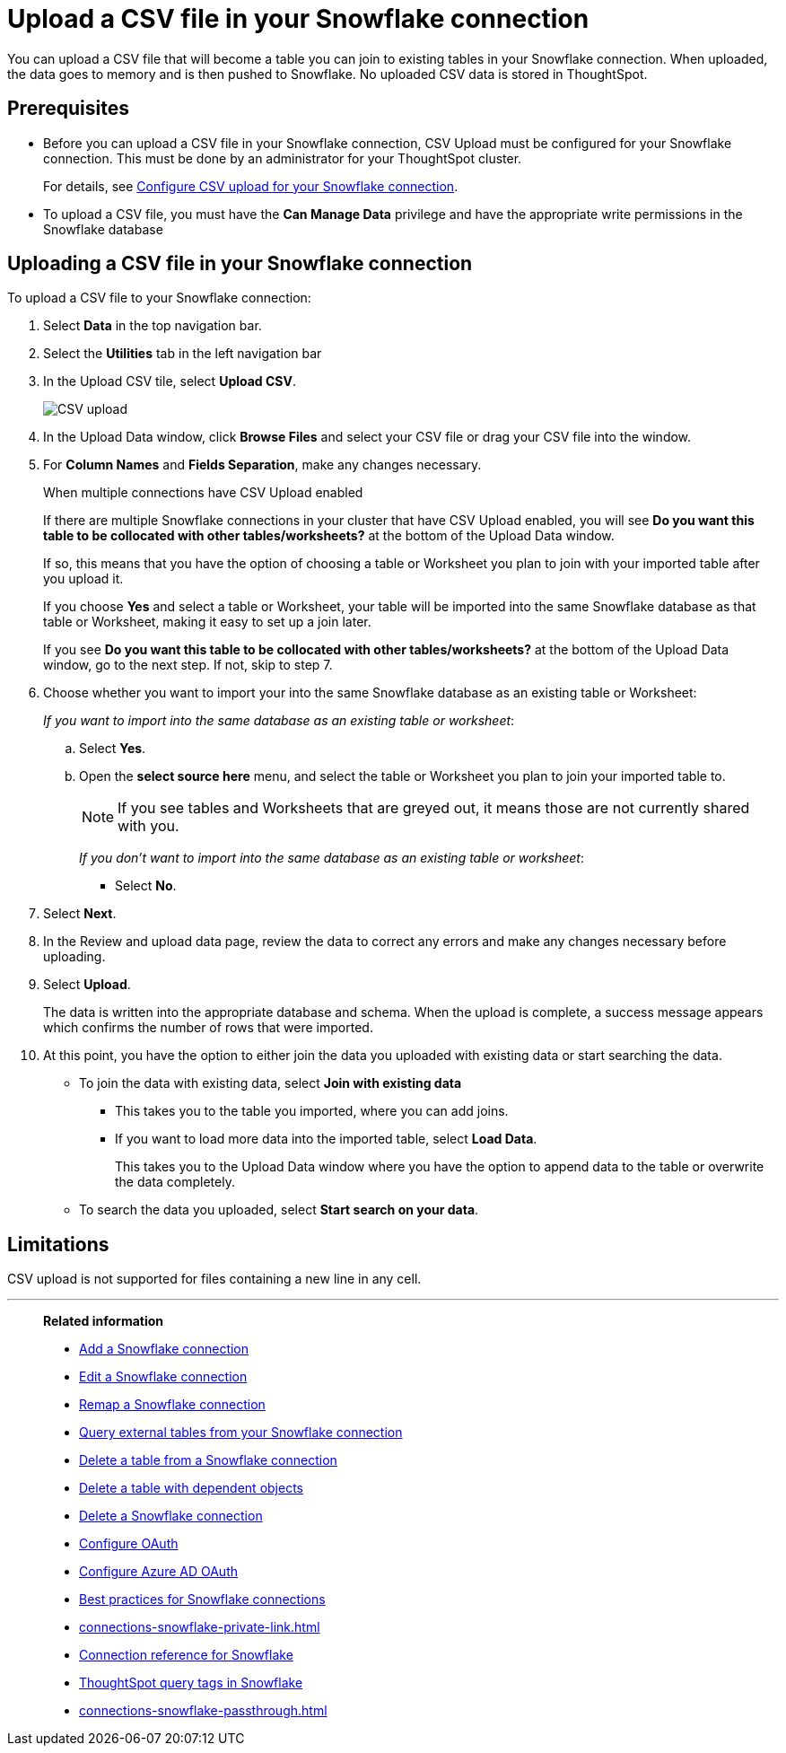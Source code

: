 ////
:doctype: book

////include::7.1@software:ROOT:connections-snowflake-add.adoc[]
////
= Upload a CSV file in your {connection} connection
:last_updated: 8/11/2020
:linkattrs:
:page-layout: default-cloud
:experimental:
:connection: Snowflake
:description: You can upload a CSV file that will become a table you can join to existing tables in your Snowflake connection.


You can upload a CSV file that will become a table you can join to existing tables in your Snowflake connection. When uploaded, the data goes to memory and is then pushed to Snowflake. No uploaded CSV data is stored in ThoughtSpot.

== Prerequisites

- Before you can upload a CSV file in your {connection} connection, CSV Upload must be configured for your Snowflake connection. This must be done by an administrator for your ThoughtSpot cluster.
+
For details, see xref:connections-snowflake-csv-upload-config.adoc[Configure CSV upload for your {connection} connection].


- To upload a CSV file, you must have the
*Can Manage Data* privilege and have the appropriate write permissions in the {connection} database

== Uploading a CSV file in your {connection} connection

To upload a CSV file to your {connection} connection:

. Select *Data* in the top navigation bar.
. Select the *Utilities* tab in the left navigation bar
. In the Upload CSV tile, select *Upload CSV*.
+
image::csv-upload-app.png[CSV upload]
. In the Upload Data window, click *Browse Files* and select your CSV file or drag your CSV file into the window.
. For *Column Names* and *Fields Separation*, make any changes necessary.
+
.When multiple connections have CSV Upload enabled
****
If there are multiple Snowflake connections in your cluster that have CSV Upload enabled, you will see *Do you want this table to be collocated with other tables/worksheets?* at the bottom of the Upload Data window.

If so, this means that you have the option of choosing a table or Worksheet you plan to join with your imported table after you upload it.

If you choose *Yes* and select a table or Worksheet, your table will be imported into the same Snowflake database as that table or Worksheet, making it easy to set up a join later.
****
+
If you see *Do you want this table to be collocated with other tables/worksheets?* at the bottom of the Upload Data window, go to the next step. If not, skip to step 7.

. Choose whether you want to import your into the same Snowflake database as an existing table or Worksheet:
+
_If you want to import into the same database as an existing table or worksheet_:

.. Select *Yes*.
.. Open the *select source here* menu, and select the table or Worksheet you plan to join your imported table to.
+
NOTE: If you see tables and Worksheets that are greyed out, it means those are not currently shared with you.
+
_If you don't want to import into the same database as an existing table or worksheet_:

* Select *No*.

. Select *Next*.
. In the Review and upload data page, review the data to correct any errors and make any changes necessary before uploading.
. Select *Upload*.
+
The data is written into the appropriate database and schema. When the upload is complete, a success message appears which confirms the number of rows that were imported.

. At this point, you have the option to either join the data you uploaded with existing data or start searching the data.

* To join the data with existing data, select *Join with existing data*
** This takes you to the table you imported, where you can add joins.
** If you want to load more data into the imported table, select *Load Data*.
+
This takes you to the Upload Data window where you have the option to append data to the table or overwrite the data completely.
* To search the data you uploaded, select *Start search on your data*.

== Limitations

CSV upload is not supported for files containing a new line in any cell.

'''
> **Related information**
>
> * xref:connections-snowflake-add.adoc[Add a {connection} connection]
> * xref:connections-snowflake-edit.adoc[Edit a {connection} connection]
> * xref:connections-snowflake-remap.adoc[Remap a {connection} connection]
> * xref:connections-snowflake-external-tables.adoc[Query external tables from your {connection} connection]
> * xref:connections-snowflake-delete-table.adoc[Delete a table from a {connection} connection]
> * xref:connections-snowflake-delete-table-dependencies.adoc[Delete a table with dependent objects]
> * xref:connections-snowflake-delete.adoc[Delete a {connection} connection]
> * xref:connections-snowflake-oauth.adoc[Configure OAuth]
> * xref:connections-snowflake-azure-ad-oauth.adoc[Configure Azure AD OAuth]
> * xref:connections-snowflake-best.adoc[Best practices for {connection} connections]
> * xref:connections-snowflake-private-link.adoc[]
> * xref:connections-snowflake-reference.adoc[Connection reference for {connection}]
> * xref:connections-query-tags.adoc#tag-snowflake[ThoughtSpot query tags in Snowflake]
> * xref:connections-snowflake-passthrough.adoc[]


